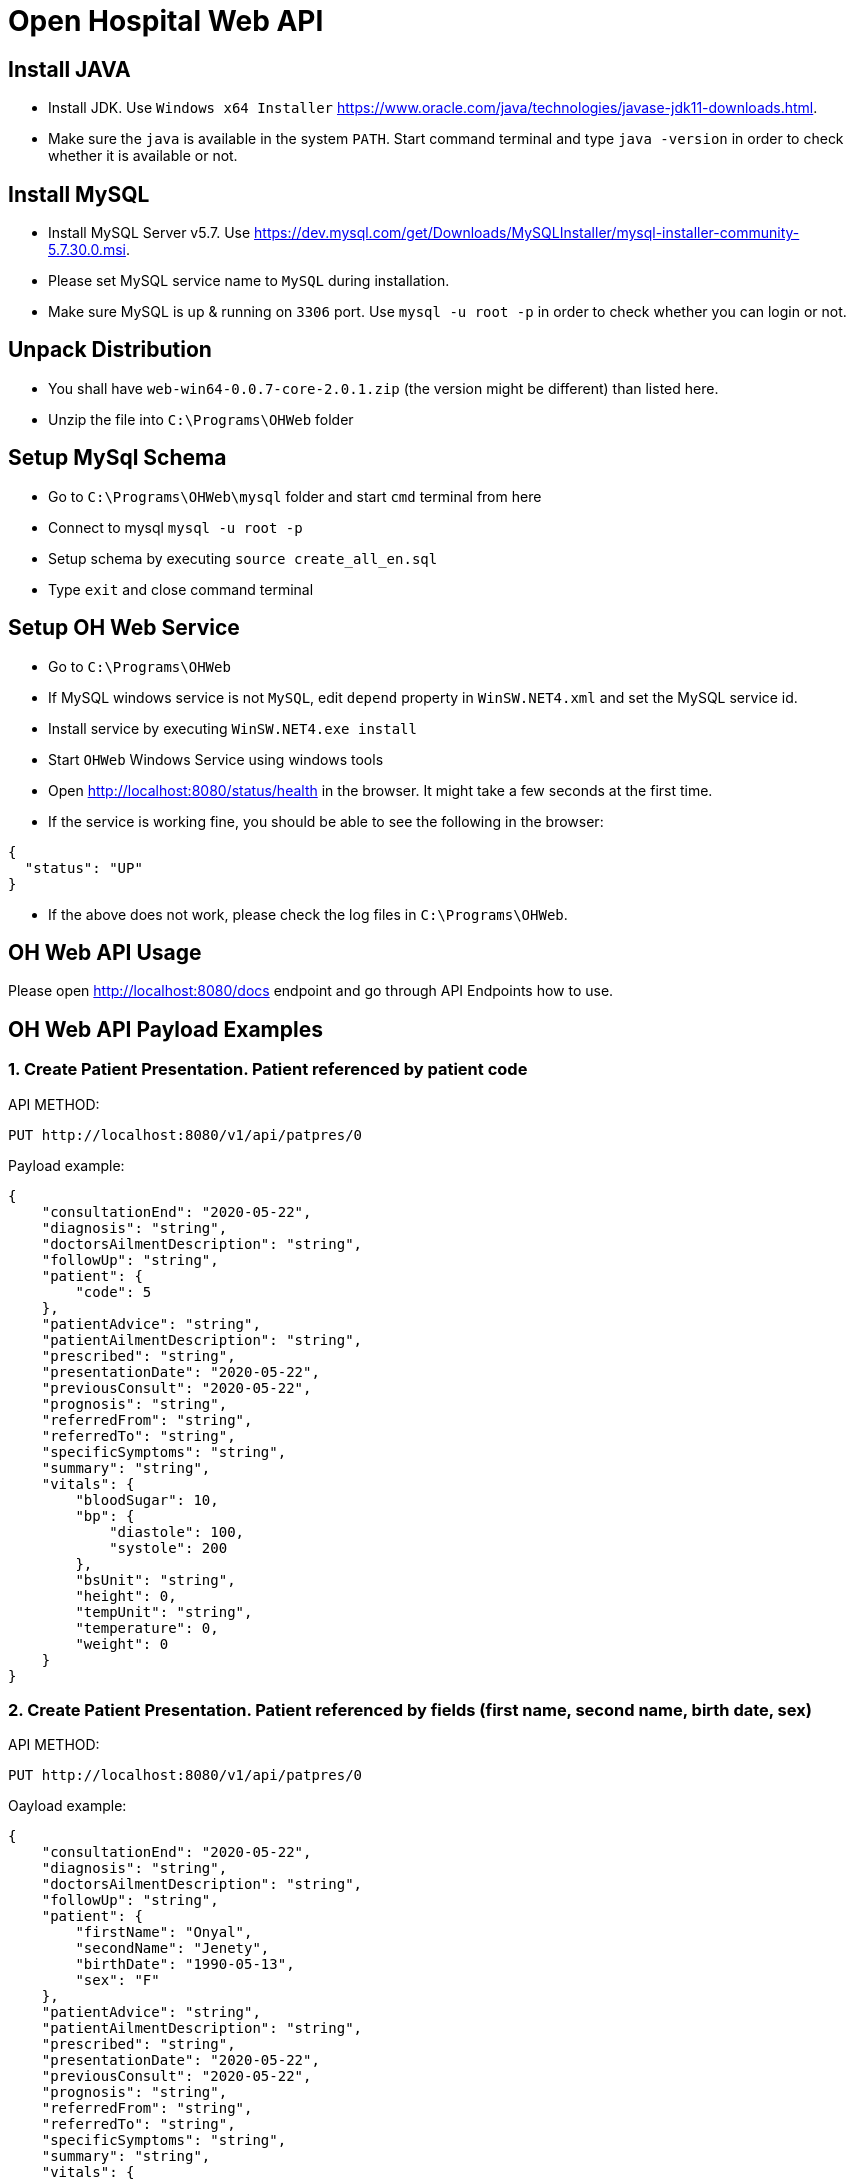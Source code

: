 = Open Hospital Web API

== Install JAVA
* Install JDK. Use `Windows x64 Installer` https://www.oracle.com/java/technologies/javase-jdk11-downloads.html.
* Make sure the `java` is available in the system `PATH`. Start command terminal and type `java -version` in order to check whether it is available or not.

== Install MySQL
* Install MySQL Server v5.7. Use https://dev.mysql.com/get/Downloads/MySQLInstaller/mysql-installer-community-5.7.30.0.msi.
* Please set MySQL service name to `MySQL` during installation. 
* Make sure MySQL is up & running on `3306` port. Use `mysql -u root -p` in order to check whether you can login or not.

== Unpack Distribution
* You shall have `web-win64-0.0.7-core-2.0.1.zip` (the version might be different) than listed here.
* Unzip the file into `C:\Programs\OHWeb` folder

== Setup MySql Schema
* Go to `C:\Programs\OHWeb\mysql` folder and start `cmd` terminal from here
* Connect to mysql `mysql -u root -p`
* Setup schema by executing `source create_all_en.sql`
* Type `exit` and close command terminal

== Setup OH Web Service
* Go to `C:\Programs\OHWeb`
* If MySQL windows service is not `MySQL`, edit `depend` property in `WinSW.NET4.xml` and set the MySQL service id.  
* Install service by executing `WinSW.NET4.exe install`
* Start `OHWeb` Windows Service using windows tools 
* Open http://localhost:8080/status/health in the browser. It might take a few seconds at the first time.
* If the service is working fine, you should be able to see the following in the browser:

[source]
----
{
  "status": "UP"
}
----

* If the above does not work, please check the log files in `C:\Programs\OHWeb`.

== OH Web API Usage
Please open http://localhost:8080/docs endpoint and go through API Endpoints how to use.

== OH Web API Payload Examples

=== 1. Create Patient Presentation. Patient referenced by patient code
API METHOD:
[source]
----
PUT http://localhost:8080/v1/api/patpres/0
----
Payload example:
[source]
----
{
    "consultationEnd": "2020-05-22",
    "diagnosis": "string",
    "doctorsAilmentDescription": "string",
    "followUp": "string",
    "patient": {
        "code": 5
    },
    "patientAdvice": "string",
    "patientAilmentDescription": "string",
    "prescribed": "string",
    "presentationDate": "2020-05-22",
    "previousConsult": "2020-05-22",
    "prognosis": "string",
    "referredFrom": "string",
    "referredTo": "string",
    "specificSymptoms": "string",
    "summary": "string",
    "vitals": {
        "bloodSugar": 10,
        "bp": {
            "diastole": 100,
            "systole": 200
        },
        "bsUnit": "string",
        "height": 0,
        "tempUnit": "string",
        "temperature": 0,
        "weight": 0
    }
}
----

=== 2. Create Patient Presentation. Patient referenced by fields (first name, second name, birth date, sex)
API METHOD:
[source]
----
PUT http://localhost:8080/v1/api/patpres/0
----
Oayload example:
[source]
----
{
    "consultationEnd": "2020-05-22",
    "diagnosis": "string",
    "doctorsAilmentDescription": "string",
    "followUp": "string",
    "patient": {
        "firstName": "Onyal",
        "secondName": "Jenety",
        "birthDate": "1990-05-13",
        "sex": "F"
    },
    "patientAdvice": "string",
    "patientAilmentDescription": "string",
    "prescribed": "string",
    "presentationDate": "2020-05-22",
    "previousConsult": "2020-05-22",
    "prognosis": "string",
    "referredFrom": "string",
    "referredTo": "string",
    "specificSymptoms": "string",
    "summary": "string",
    "vitals": {
        "bloodSugar": 10,
        "bp": {
            "diastole": 100,
            "systole": 200
        },
        "bsUnit": "string",
        "height": 0,
        "tempUnit": "string",
        "temperature": 0,
        "weight": 0
    }
}
----